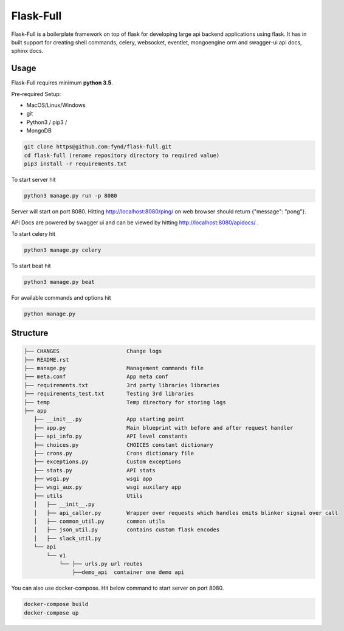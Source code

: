 Flask-Full
**********
.. image:: https://img.shields.io/circleci/project/github/RedSparr0w/node-csgo-parser/master.svg
    :alt: Travis

Flask-Full is a boilerplate framework on top of flask for developing large api backend applications using flask. It has in built support for creating shell commands, celery, websocket, eventlet, mongoengine orm and swagger-ui api docs, sphinx docs.

Usage
-----
Flask-Full requires  minimum **python 3.5**.

Pre-required Setup:

* MacOS/Linux/Windows

* git

* Python3 / pip3 /

* MongoDB

.. code:: shell

    git clone https@github.com:fynd/flask-full.git
    cd flask-full (rename repository directory to required value)
    pip3 install -r requirements.txt

To start server hit

.. code:: shell

    python3 manage.py run -p 8080

Server will start on port 8080. Hitting http://localhost:8080/ping/ on web browser should return {"message": "pong"}.

API Docs are powered by swagger ui and can be viewed by hitting http://localhost:8080/apidocs/ .

To start celery hit

.. code:: shell

    python3 manage.py celery

To start beat hit

.. code:: shell

    python3 manage.py beat

For available commands and options hit

.. code:: shell

    python manage.py



Structure
---------
.. code:: shell

    ├── CHANGES                     Change logs
    ├── README.rst
    ├── manage.py                   Management commands file
    ├── meta.conf                   App meta conf
    ├── requirements.txt            3rd party libraries libraries
    ├── requirements_test.txt       Testing 3rd libraries
    ├── temp                        Temp directory for storing logs
    ├── app
       ├── __init__.py              App starting point
       ├── app.py                   Main blueprint with before and after request handler
       ├── api_info.py              API level constants
       ├── choices.py               CHOICES constant dictionary
       ├── crons.py                 Crons dictionary file
       ├── exceptions.py            Custom exceptions
       ├── stats.py                 API stats
       ├── wsgi.py                  wsgi app
       ├── wsgi_aux.py              wsgi auxilary app
       ├── utils                    Utils
       │   ├── __init__.py
       │   ├── api_caller.py        Wrapper over requests which handles emits blinker signal over call
       │   ├── common_util.py       common utils
       │   ├── json_util.py         contains custom flask encodes
       │   ├── slack_util.py
       └── api
           └── v1
               └── ├── urls.py url routes
                   ├──demo_api  container one demo api


You can also use docker-compose. Hit below command to start server on port 8080.

.. code:: shell

    docker-compose build
    docker-compose up
